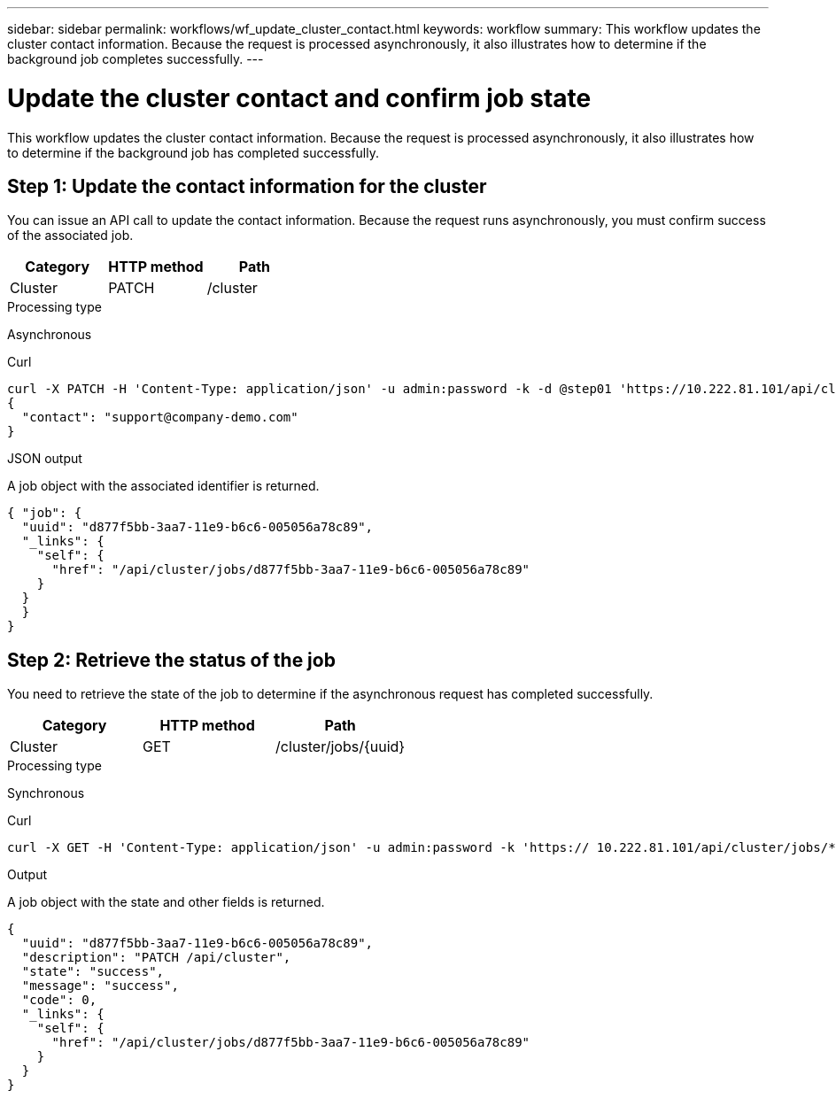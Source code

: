 ---
sidebar: sidebar
permalink: workflows/wf_update_cluster_contact.html
keywords: workflow
summary: This workflow updates the cluster contact information. Because the request is processed asynchronously, it also illustrates how to determine if the background job completes successfully.
---

= Update the cluster contact and confirm job state
:hardbreaks:
:nofooter:
:icons: font
:linkattrs:
:imagesdir: ./media/

[.lead]
This workflow updates the cluster contact information. Because the request is processed asynchronously, it also illustrates how to determine if the background job has completed successfully.

== Step 1: Update the contact information for the cluster

You can issue an API call to update the contact information. Because the request runs asynchronously, you must confirm success of the associated job.

|===
|Category |HTTP method |Path

|Cluster
|PATCH
|/cluster
|===

.Processing type
Asynchronous

.Curl

[source,curl,%autofill]
curl -X PATCH -H 'Content-Type: application/json' -u admin:password -k -d @step01 'https://10.222.81.101/api/cluster'
{
  "contact": "support@company-demo.com"
}

.JSON output
A job object with the associated identifier is returned.

[source,json,%autofill]
{ "job": {
  "uuid": "d877f5bb-3aa7-11e9-b6c6-005056a78c89",
  "_links": {
    "self": {
      "href": "/api/cluster/jobs/d877f5bb-3aa7-11e9-b6c6-005056a78c89"
    }
  }
  }
}

== Step 2: Retrieve the status of the job

You need to retrieve the state of the job to determine if the asynchronous request has completed successfully.

|===
|Category |HTTP method |Path

|Cluster
|GET
|/cluster/jobs/{uuid}
|===

.Processing type

Synchronous

.Curl

[source,curl,%autofill]
curl -X GET -H 'Content-Type: application/json' -u admin:password -k 'https:// 10.222.81.101/api/cluster/jobs/*uuid*'

.Output

A job object with the state and other fields is returned.

[source,json,%autofill]
{
  "uuid": "d877f5bb-3aa7-11e9-b6c6-005056a78c89",
  "description": "PATCH /api/cluster",
  "state": "success",
  "message": "success",
  "code": 0,
  "_links": {
    "self": {
      "href": "/api/cluster/jobs/d877f5bb-3aa7-11e9-b6c6-005056a78c89"
    }
  }
}
